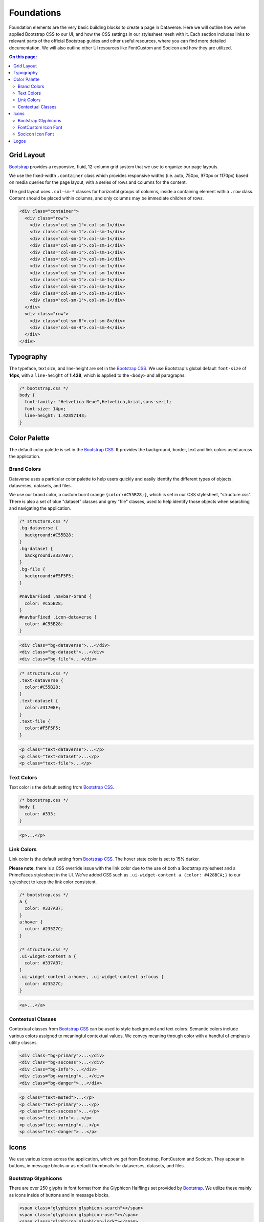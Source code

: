 Foundations
+++++++++++

Foundation elements are the very basic building blocks to create a page in Dataverse. Here we will outline how we've applied Bootstrap CSS to our UI, and how the CSS settings in our stylesheet mesh with it. Each section includes links to relevant parts of the official Bootstrap guides and other useful resources, where you can find more detailed documentation. We will also outline other UI resources like FontCustom and Socicon and how they are utilized.

.. contents:: On this page:
  :local:

Grid Layout
===========

`Bootstrap <http://getbootstrap.com/css/#grid>`__ provides a responsive, fluid, 12-column grid system that we use to organize our page layouts.

We use the fixed-width ``.container`` class which provides responsive widths (i.e. auto, 750px, 970px or 1170px) based on media queries for the page layout, with a series of rows and columns for the content.

The grid layout uses ``.col-sm-*`` classes for horizontal groups of columns, inside a containing element with a ``.row`` class. Content should be placed within columns, and only columns may be immediate children of rows.

.. code-block:: html

    <div class="container">
      <div class="row">
        <div class="col-sm-1">.col-sm-1</div>
        <div class="col-sm-1">.col-sm-1</div>
        <div class="col-sm-1">.col-sm-1</div>
        <div class="col-sm-1">.col-sm-1</div>
        <div class="col-sm-1">.col-sm-1</div>
        <div class="col-sm-1">.col-sm-1</div>
        <div class="col-sm-1">.col-sm-1</div>
        <div class="col-sm-1">.col-sm-1</div>
        <div class="col-sm-1">.col-sm-1</div>
        <div class="col-sm-1">.col-sm-1</div>
        <div class="col-sm-1">.col-sm-1</div>
        <div class="col-sm-1">.col-sm-1</div>
      </div>
      <div class="row">
        <div class="col-sm-8">.col-sm-8</div>
        <div class="col-sm-4">.col-sm-4</div>
      </div>
    </div>
    
    
Typography
==========

The typeface, text size, and line-height are set in the `Bootstrap CSS <http://getbootstrap.com/css/#type>`__. We use Bootstrap's global default ``font-size`` of **14px**, with a ``line-height`` of **1.428**, which is applied to the ``<body>`` and all paragraphs.

.. code-block:: css

    /* bootstrap.css */
    body {
      font-family: "Helvetica Neue",Helvetica,Arial,sans-serif;
      font-size: 14px;
      line-height: 1.42857143;
    }


Color Palette
=============

The default color palette is set in the `Bootstrap CSS <http://getbootstrap.com/css/#less-variables-colors>`__. It provides the background, border, text and link colors used across the application.


Brand Colors
------------

Dataverse uses a particular color palette to help users quickly and easily identify the different types of objects: dataverses, datasets, and files.

We use our brand color, a custom burnt orange ``{color:#C55B28;}``, which is set in our CSS stylesheet, "structure.css". There is also a set of blue "dataset" classes and grey "file" classes, used to help identify those objects when searching and navigating the application.

.. code-block:: css

    /* structure.css */
    .bg-dataverse {
      background:#C55B28;
    }
    .bg-dataset {
      background:#337AB7;
    }
    .bg-file {
      background:#F5F5F5;
    }

    #navbarFixed .navbar-brand {
      color: #C55B28;
    }
    #navbarFixed .icon-dataverse {
      color: #C55B28;
    }

.. raw:: html

  <div class="panel panel-default code-example">
    <div class="panel-body">
      <div class="color-swatches">
        <div class="color-swatch bg-dataverse"></div>
        <div class="color-swatch bg-dataset"></div>
        <div class="color-swatch bg-file"></div>
      </div>
    </div>
  </div>

.. code-block:: html
  
   <div class="bg-dataverse">...</div>
   <div class="bg-dataset">...</div>
   <div class="bg-file">...</div>

.. code-block:: css

    /* structure.css */
    .text-dataverse {
      color:#C55B28;
    }
    .text-dataset {
      color:#31708F;
    }
    .text-file {
      color:#F5F5F5;
    }

.. raw:: html

  <div class="panel panel-default code-example">
    <div class="panel-body">
      <p class="text-dataverse">Lorem ipsum dolor sit amet, consectetur adipiscing elit.</p>
      <p class="text-dataset">Lorem ipsum dolor sit amet, consectetur adipiscing elit.</p>
      <p class="text-file">Lorem ipsum dolor sit amet, consectetur adipiscing elit.</p>
    </div>
  </div>

.. code-block:: html
  
   <p class="text-dataverse">...</p>
   <p class="text-dataset">...</p>
   <p class="text-file">...</p>


Text Colors
-----------

Text color is the default setting from `Bootstrap CSS <http://getbootstrap.com/css/#less-variables-scaffolding>`__.

.. code-block:: css

    /* bootstrap.css */
    body {
      color: #333;
    }

.. raw:: html

  <div class="panel panel-default code-example">
    <div class="panel-body">
      <p>Lorem ipsum dolor sit amet, consectetur adipiscing elit.</p>
    </div>
  </div>

.. code-block:: html

   <p>...</p>


Link Colors
-----------

Link color is the default setting from `Bootstrap CSS <http://getbootstrap.com/css/#less-variables-links>`__. The hover state color is set to 15% darker.

**Please note**, there is a CSS override issue with the link color due to the use of both a Bootstrap stylesheet and a PrimeFaces stylesheet in the UI. We've added CSS such as ``.ui-widget-content a {color: #428BCA;}`` to our stylesheet to keep the link color consistent.

.. code-block:: css
    
    /* bootstrap.css */
    a {
      color: #337AB7;
    }
    a:hover {
      color: #23527C;
    }

    /* structure.css */
    .ui-widget-content a {
      color: #337AB7;
    }
    .ui-widget-content a:hover, .ui-widget-content a:focus {
      color: #23527C;
    }

.. raw:: html

  <div class="panel panel-default code-example">
    <div class="panel-body">
      <div class="color-swatches">
        <div class="color-swatch bg-link" style="background-color:#337AB7;"></div>
        <div class="color-swatch bg-linkhover" style="background-color:#23527C;"></div>
      </div>
    </div>
  </div>

.. code-block:: html

  <a>...</a>


Contextual Classes
------------------

Contextual classes from `Bootstrap CSS <http://getbootstrap.com/css/#helper-classes>`__ can be used to style background and text colors. Semantic colors include various colors assigned to meaningful contextual values. We convey meaning through color with a handful of emphasis utility classes.

.. raw:: html

  <div class="panel panel-default code-example">
    <div class="panel-body">
      <div class="color-swatches">
        <div class="color-swatch bg-primary"></div>
        <div class="color-swatch bg-success"></div>
        <div class="color-swatch bg-info"></div>
        <div class="color-swatch bg-warning"></div>
        <div class="color-swatch bg-danger"></div>
      </div>
    </div>
  </div>

.. code-block:: html

   <div class="bg-primary">...</div>
   <div class="bg-success">...</div>
   <div class="bg-info">...</div>
   <div class="bg-warning">...</div>
   <div class="bg-danger">...</div>

.. raw:: html

  <div class="panel panel-default code-example">
    <div class="panel-body">
      <p class="text-muted">Lorem ipsum dolor sit amet, consectetur adipiscing elit.</p>
      <p class="text-primary">Lorem ipsum dolor sit amet, consectetur adipiscing elit.</p>
      <p class="text-success">Lorem ipsum dolor sit amet, consectetur adipiscing elit.</p>
      <p class="text-info">Lorem ipsum dolor sit amet, consectetur adipiscing elit.</p>
      <p class="text-warning">Lorem ipsum dolor sit amet, consectetur adipiscing elit.</p>
      <p class="text-danger">Lorem ipsum dolor sit amet, consectetur adipiscing elit.</p>
    </div>
  </div>

.. code-block:: html

   <p class="text-muted">...</p>
   <p class="text-primary">...</p>
   <p class="text-success">...</p>
   <p class="text-info">...</p>
   <p class="text-warning">...</p>
   <p class="text-danger">...</p>


Icons
=====

We use various icons across the application, which we get from Bootstrap, FontCustom and Socicon. They appear in buttons, in message blocks or as default thumbnails for dataverses, datasets, and files.

Bootstrap Glyphicons
--------------------

There are over 250 glyphs in font format from the Glyphicon Halflings set provided by `Bootstrap <http://getbootstrap.com/components/#glyphicons>`__. We utilize these mainly as icons inside of buttons and in message blocks.

.. raw:: html

	<div class="panel panel-default code-example">
	  <div class="panel-body">
        <span class="glyphicon glyphicon-search h1"></span>
        <span class="glyphicon glyphicon-user h1"></span>
        <span class="glyphicon glyphicon-lock h1"></span>
	  </div>
	</div>

.. code-block:: html

   <span class="glyphicon glyphicon-search"></span>
   <span class="glyphicon glyphicon-user"></span>
   <span class="glyphicon glyphicon-lock"></span>

FontCustom Icon Font
--------------------

With the use of `FontCustom <https://github.com/FontCustom/fontcustom>`__ we were able to generate our own custom icon webfonts. We use these in the search result cards to help distinguish between dataverse, dataset and file results.

.. raw:: html

	<div class="panel panel-default code-example">
	  <div class="panel-body">
     <span class="icon-dataverse text-dataverse h1"></span>
     <span class="icon-dataset text-dataset h1"></span>
     <span class="icon-file text-file h1"></span>
	  </div>
	</div>

.. code-block:: html

   <span class="icon-dataverse text-dataverse"></span>
   <span class="icon-dataset text-dataset"></span>
   <span class="icon-file text-file"></span>


Socicon Icon Font 
-----------------

We use `Socicon <http://www.socicon.com>`__ for our custom social icons. In the footer we use icons for Twitter and Github. In our Share feature, we also use custom social icons to allow users to select from a list of social media channels.

.. raw:: html

	<div class="panel panel-default code-example">
	  <div class="panel-body">
      <span class="socicon socicon-github h1" title="Dataverse On GitHub"></span>
      <span class="socicon socicon-twitter h1" title="Dataverse On Twitter"></span>
      <span class="socicon socicon-facebook h1" title="Dataverse On Facebook"></span>
	  </div>
	</div>

.. code-block:: html

   <span class="socicon socicon-github" title="Dataverse On GitHub"></span>
   <span class="socicon socicon-twitter" title="Dataverse On Twitter"></span>
   <span class="socicon socicon-facebook" title="Dataverse On Facebook"></span>


Logos
=====

The Dataverse Project logo (below) is displayed in the footer, and was the basis for the creation of the application's icons and favicon.

Create both print and web version of the Dataverse Project logo by downloading this vector-based SVG file: :download:`dataverse_project_logo.svg <../_static/dataverse_project_logo.svg>`

.. raw:: html

  <div class="panel panel-default">
    <div class="panel-body text-center">
      <img alt="Dataverse Project" src="https://dataverse.harvard.edu/resources/images/dataverseproject_logo.jpg" class="img-responsive">
    </div>
  </div>

The brand logo (below) was created as a custom icon to represent the concept of a "dataverse." It is used as the brand logo in the Bootstrap navbar component and across the application.

.. raw:: html

  <div class="panel panel-default">
    <div class="panel-body text-center">
      <img alt="Dataverse Icon" src="../_images/dataverse-icon.jpg" height="175" class="img-responsive">
    </div>
  </div>

.. |image1| image:: ./img/dataverse-icon.jpg
   :class: img-responsive
